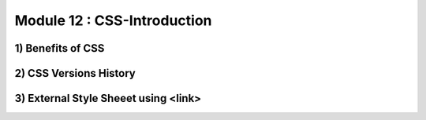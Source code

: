 Module 12 : CSS-Introduction
============================

1) Benefits of CSS
------------------

2) CSS Versions History
-----------------------

3) External Style Sheeet using <link>
-------------------------------------
